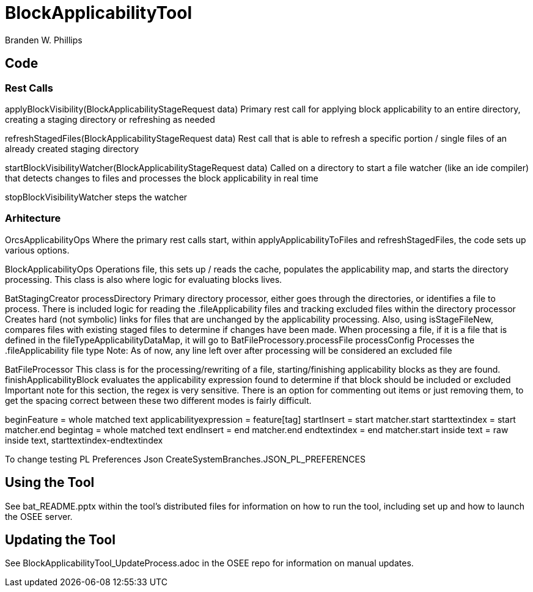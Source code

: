 = BlockApplicabilityTool =

Branden W. Phillips

== Code ==

=== Rest Calls ===

applyBlockVisibility(BlockApplicabilityStageRequest data)
	Primary rest call for applying block applicability to an entire directory, creating a staging directory or refreshing as needed
	
refreshStagedFiles(BlockApplicabilityStageRequest data)
	Rest call that is able to refresh a specific portion / single files of an already created staging directory

startBlockVisibilityWatcher(BlockApplicabilityStageRequest data)
	Called on a directory to start a file watcher (like an ide compiler) that detects changes to files and processes the block applicability in real time

stopBlockVisibilityWatcher
	steps the watcher
	
=== Arhitecture ===

OrcsApplicabilityOps
	Where the primary rest calls start, within applyApplicabilityToFiles and refreshStagedFiles, the code sets up various options.  

BlockApplicabilityOps
	Operations file, this sets up / reads the cache, populates the applicability map, and starts the directory processing.
	This class is also where logic for evaluating blocks lives.

BatStagingCreator
	processDirectory
		Primary directory processor, either goes through the directories, or identifies a file to process. 
		There is included logic for reading the .fileApplicability files and tracking excluded files within the directory processor
		Creates hard (not symbolic) links for files that are unchanged by the applicability processing.  Also, using isStageFileNew, compares files with existing staged files to determine if changes have been made.
		When processing a file, if it is a file that is defined in the fileTypeApplicabilityDataMap, it will go to BatFileProcessory.processFile
	processConfig
		Processes the .fileApplicability file type
		Note: As of now, any line left over after processing will be considered an excluded file

BatFileProcessor
	This class is for the processing/rewriting of a file, starting/finishing applicability blocks as they are found.  
	finishApplicabilityBlock
		evaluates the applicability expression found to determine if that block should be included or excluded
		Important note for this section, the regex is very sensitive.  There is an option for commenting out items or just removing them, to get the spacing correct between these two different modes is fairly difficult.
		
beginFeature = whole matched text
applicabilityexpression = feature[tag]
startInsert = start matcher.start
starttextindex = start matcher.end
begintag = whole matched text
endInsert = end matcher.end
endtextindex = end matcher.start
inside text = raw inside text, starttextindex-endtextindex

To change testing PL Preferences Json
	CreateSystemBranches.JSON_PL_PREFERENCES
	
== Using the Tool ==

See bat_README.pptx within the tool's distributed files for information on how to run the tool, including set up and how to launch the OSEE server.

== Updating the Tool ==

See BlockApplicabilityTool_UpdateProcess.adoc in the OSEE repo for information on manual updates.